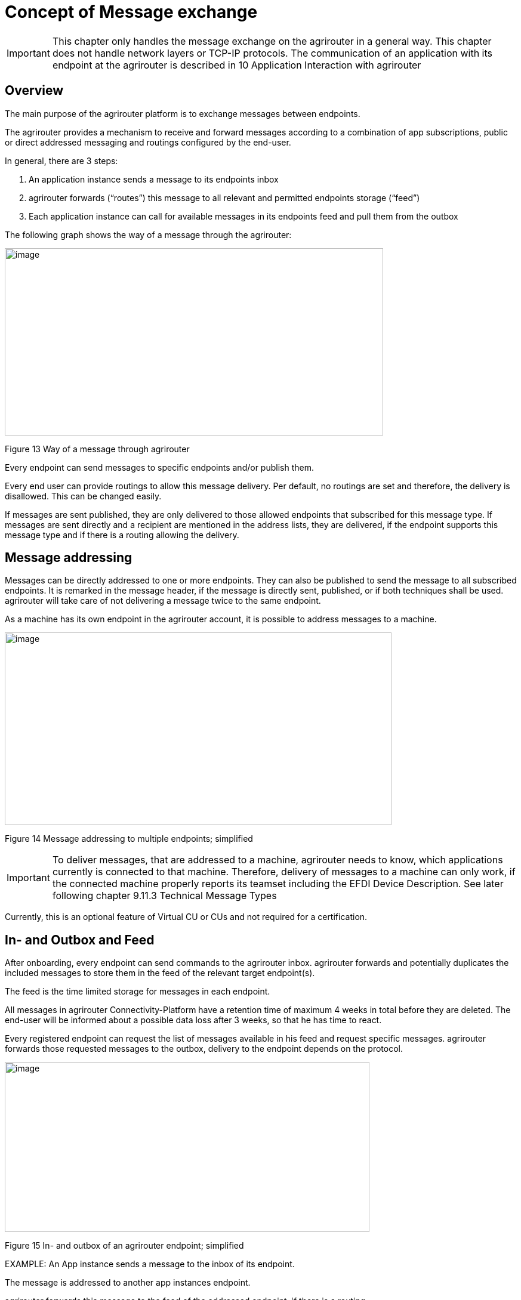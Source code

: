:imagesdir: ./../assets/images/

= Concept of Message exchange

[IMPORTANT]
====
This chapter only handles the message exchange on the agrirouter in a general way. This chapter does not handle network layers or TCP-IP protocols. The communication of an application with its endpoint at the agrirouter is described in 10 Application Interaction with agrirouter
====

== Overview

The main purpose of the agrirouter platform is to exchange messages between endpoints.

The agrirouter provides a mechanism to receive and forward messages according to a combination of app subscriptions, public or direct addressed messaging and routings configured by the end-user.

In general, there are 3 steps:

1.  An application instance sends a message to its endpoints inbox
2.  agrirouter forwards (“routes”) this message to all relevant and permitted endpoints storage (“feed”)
3.  Each application instance can call for available messages in its endpoints feed and pull them from the outbox

The following graph shows the way of a message through the agrirouter:

image:ig1\image13.png[image,width=634,height=314]

Figure 13 Way of a message through agrirouter

Every endpoint can send messages to specific endpoints and/or publish them.

Every end user can provide routings to allow this message delivery. Per default, no routings are set and therefore, the delivery is disallowed. This can be changed easily. 
//TODO: "see " and Add Link

If messages are sent published, they are only delivered to those allowed endpoints that subscribed for this message type. If messages are sent directly and a recipient are mentioned in the address lists, they are delivered, if the endpoint supports this message type and if there is a routing allowing the delivery.

== Message addressing

Messages can be directly addressed to one or more endpoints. They can also be published to send the message to all subscribed endpoints. It is remarked in the message header, if the message is directly sent, published, or if both techniques shall be used. agrirouter will take care of not delivering a message twice to the same endpoint.

As a machine has its own endpoint in the agrirouter account, it is possible to address messages to a machine.

image:ig1\image14.png[image,width=648,height=323]

Figure 14 Message addressing to multiple endpoints; simplified

[IMPORTANT]
====
To deliver messages, that are addressed to a machine, agrirouter needs to know, which applications currently is connected to that machine. Therefore, delivery of messages to a machine can only work, if the connected machine properly reports its teamset including the EFDI Device Description. See later following chapter 9.11.3 Technical Message Types
====

Currently, this is an optional feature of Virtual CU or CUs and not required for a certification.

== In- and Outbox and Feed

After onboarding, every endpoint can send commands to the agrirouter inbox. agrirouter forwards and potentially duplicates the included messages to store them in the feed of the relevant target endpoint(s).

The feed is the time limited storage for messages in each endpoint.

All messages in agrirouter Connectivity-Platform have a retention time of maximum 4 weeks in total before they are deleted. The end-user will be informed about a possible data loss after 3 weeks, so that he has time to react.

Every registered endpoint can request the list of messages available in his feed and request specific messages. agrirouter forwards those requested messages to the outbox, delivery to the endpoint depends on the protocol.

image:ig1\image15.png[image,width=611,height=285]

Figure 15 In- and outbox of an agrirouter endpoint; simplified

//TODO: Create Example Block?
EXAMPLE: An App instance sends a message to the inbox of its endpoint.

The message is addressed to another app instances endpoint.

agrirouter forwards this message to the feed of the addressed endpoint, if there is a routing.

The addressed App Instance is than able to request agrirouter to pull this message from its endpoints feed to its endpoints outbox.

From there, it can be pulled by the app instance.

== Message Header and Message Payload

Every message or command sent to agrirouter consists of a Message header and a payload.

=== Message Header

The header includes information on how to handle the message. When sending a message, it includes the recipient list and which technical message type is encoded in the payload. It also includes the creation timestamp and a unique ID.

When receiving a message, it includes the source, creation date, technical message type and a unique ID


//TODO Add Links for message header creation

=== Payload

The payload includes the encoded raw data of the message content. Its structure and content differs depending on the technical message type.

== Information types and Technical message types

The technical message type describes the type (e.g. the format) of the content of an agrirouter message. Every endpoint capable of sending such a message declares, that it is able to create a valid message of such type. Every endpoint capable of receiving such a message declares, that it can interpret that message.

Information types are an abstraction of the technical message types to simplify the setting up of routings.

One technical message type can be part of multiple Information types.

Each technical message type must be assigned to an information type, which represents its meaning and purpose. The technical message types Bitmap, PNG and JPEG for example are summarized as Information Type “Image”. This means, that endpoints can send Bitmaps, PNGs and JPEGs, if a routing for Images exists.

Technical message types are defined by groups outside the agrirouter project. If message types are missing, DKE will add a useful standardized message type. DKE however will not standardize any formats.

An information type is a group of technical message types.

The agrirouter message payload has a technical message type, which is indicated on the envelope. The technical message type of the payload could be:

[cols=",",options="header",]
|====================================================
|Information Type |Technical Message Type
|TaskData message Type a|
_iso:11783:-10:taskdata:zip_

_iso:11783:-10:device_description:protobuf_

|EFDI Message Type a|
_iso:11783:-10:time_log:protobuf_

_iso:11783:-10:device_description:protobuf_

|Image Message Type a|
_img:jpg_

_img:png_

_img:bmp_


|Video Message Type a|
_vid:avi_

_vid:mp4_

_vid:wmv_


|Manufacturer Specific Message Type a|
Specific message formats only known by a manufacturer

Message formats in development

|====================================================

The definition of a new technical message type is possible.
//TODO: "see" + link

== Capabilities

Each endpoint has to describe, which technical message types it can send and/or receive. The listing of those technical message types is called capabilities. Each endpoint has to provide its capabilities when starting to communicate with the agrirouter. The capabilities, an endpoint generally supports (e.g. with all optional features enabled) is required for the Certification process.
//TODO see 6.5 Application certification.

[NOTE]
====
Some applications are offered with several optional features, that are only available to the end user under specific circumstances, e.g. if he buys a special package. an app instance, that has such optional features should always send those capabilities to the agrirouter, that it really supports under its current configuration. Otherwise, this might lead to data exchange problems.
====

== Subscriptions

As a sender of a message (e.g. an EFDI Telemetry message) does not always know the relevant endpoints, he can send the message as a published message. Every other endpoint can subscribe to any message type that is part of its capabilities.

Before sending the Subscription message, the endpoint has to send the Capabilities message

The steps for this – in general – are:

====

1.  Endpoint EP3 subscribes for a technical message type(TMT)
2.  App Instance 1 of App 1 sends a message of this TMT to its EP1 Inbox
3.  agrirouter forwards the message to the feed of Endpoint EP3
4.  This message is forwarded to any endpoint that subscribed for that list
5.  As EP 3 is subscribed, the message is forwarded to the outbox of EP3
6.  The App instance 47 can now pull this message from its endpoints feed

====

image:ig1\image16.png[image,width=619,height=236]

Figure 16 Subscribing for a message; simplified

== Exchange with other user accounts

Messages can be sent to other users’ accounts, if this users account is connected with the agrirouter account of the sending end point. A connected account is represented as an endpoint in the users agrirouter account.

A message, that is addressed to this endpoint will be published in the connected account. An app instance, that wants to receive messages from a different account has to subscribe its endpoint to the desired technical message type. The process is visible in the following graph:

image:ig1\image17.png[image,width=630,height=311]

Figure 17 Sending messages into another account

**Short description:**

====

1. App Instance 1 sends a message of TMT1 to the Endpoint EP9. As there is a routing, agrirouter will forward that message.


2. agrirouter recognizes, that EP9 in real is the connection to Contractor Johns account. Therefore, it now handles the message like an incoming message, published in EP 7 of Contractor Johns account. agrirouter looks for endpoints, that are:

* Part of Contractor Johns account
* have an existing Routing with TMT1 and EP7
* Are subscribed for the TMT.

3. The message will be forwarded to any endpoint matching these criteria.

====

== Routings

=== General

To control the message flow between endpoints and to avoid sensitive data being forwarded to the wrong endpoints, end users can setup routings. Only forwardings, that are allowed by these routings will be performed by the agrirouter.

A routing consists of:

* Sender
* Information Type as abstraction of technical message types
* Receiver

image:ig1\image18.png[image,width=636,height=410]

Figure 18 Message addressing and routing through the agrirouter

//TODO: MultiLine Formating
*Image Description:*

====

1. EP 1 sends 2 messages, each addressed to EP2 and EP3. 
2. While both messages of TMT1 receive the destination, because there is a routing given in agrirouter, Only the TMT2 message for EP2 arrives at its destination, because there is no routing given between EP1 and EP3 for TMT2.

====

=== Setup of routings

Routings are created by the end user in his agrirouter account.

image:ig1\image19.png[image,width=642,height=405]

Figure 19 Graphical user interface for message routing

=== Endpoint Groups

To simplify the creation of routings, endpoints can be grouped in the end user’s user interface. This grouping is only done on the visual layer, there is no real endpoint group, that can be addressed.

=== The default group

Sometimes, new machines are added to the ecosystem, because a (Virtual) CU is connected to a new machine. If this happens, a new endpoint for that machine is created in the end users agrirouter account. As the end user is not always logged in to setup routings, he can just setup routings for this – not deletable – default group. Every new endpoint is automatically assigned to the default group. any endpoint can be removed from that group, the default group itself however cannot be deleted.

== Routing of telemetry data

For most information types, agrirouter does not read but only route the messages from the inbox of the sending endpoint to the feed(s) of the target endpoint(s). For telemetric data, this is different. The agrirouter does still *not* read the values, but it can setup routings based on the purpose of the values context.

=== DDIs

Telematic sensor values are assigned to DDIs, a standardized list of possible sensor and task information. A full list can be found here: https://dictionary.isobus.net.

The TimeLogs message includes a list of DDI numbers and their corresponding current values. The agrirouter can filter timelog messages for DDIs, that are part of a routing. The DDI list provides a number area for proprietary DDIs, that can have a specific definition for each manufacturer.

=== Categories

As the list of standardized DDIs is quite long (more than 530 by May 2018), agrirouter provides DDI categories, to simplify the routings setup for end users. Each category stands for multiple DDIs. One DDI can only be in one category.

An end user sets up routings using Categories.

The current List of Categories includes the following Categories:

[cols="1,3,5",options="header",]
|=================================================================================================================================
|No. |Name |Description
|0 |*GPS Geo Position* |GPS Geo-Position (North and East Coordinates) where the telemetry data was measured or logged.
|1 |*Guidance and Geo Data* |Data related to geographical and guidance information
|2 |*Application Data* |Data related what is applied to the field (e.g. fertilizer, seeds, plant protection, dry matter, …)
|3 |*Crop and Yield Data* |Properties of harvested material
|4 |*General Work Data* |Task and Lifetime Counter or average values (Counters that are not relevant for Application and or yield)
|5 |*Fuel and Exhaust Fluid Consumption Data* |Data related what a machine consumpt of fuel and Exhaust Fluid (Energy overall)
|6 |*Process Data* |Data related to the main working process of the machine
|7 |*Machine Data* |Data related to the machine characteristics (not process relevant)
|8 |*Environment Data* |Data related to the Environment (weather data)
|9 |*Basic Data* |Fundamental values that are relevant for the whole system
|10 |*Proprietary Data* |Manufacturer specific data (not part of the standard)
|=================================================================================================================================

=== Technical Message Types

==== EFDI Device Descriptions

The message iso:11783:-10:device_description:protobuf is used to understand, which machine is attached to which CU or Virtual CU and which machine provides which DDI. EFDI Device Descriptions are protobuf encoded, the data structure however is mainly equal to the form of an ISO11783-10 TaskData.

==== EFDI Time Logs

The Message iso:11783:-10:time_log:protobuf includes a list of live telemetry data. For those live telemetry data, agrirouter is able to select only those DDIs to be forwarded to an endpoint, that were selected by the end user when creating routings.

EFDI Time Logs are as well comparable to ISO11783 TimeLogs.

image:ig1\image20.png[image,width=631,height=344]

Figure 20 Message delivery due to routings, subscription and public address

[IMPORTANT]
====
The format for telemetry data; EFDI is defined by a subgroup of the AEF. The documentation of this format is currently intellectual property of the AEF. For further information on those message types, please refer to https://aef-online.org .

DKE is currently not allowed to provide the documentation for EFDI.

====